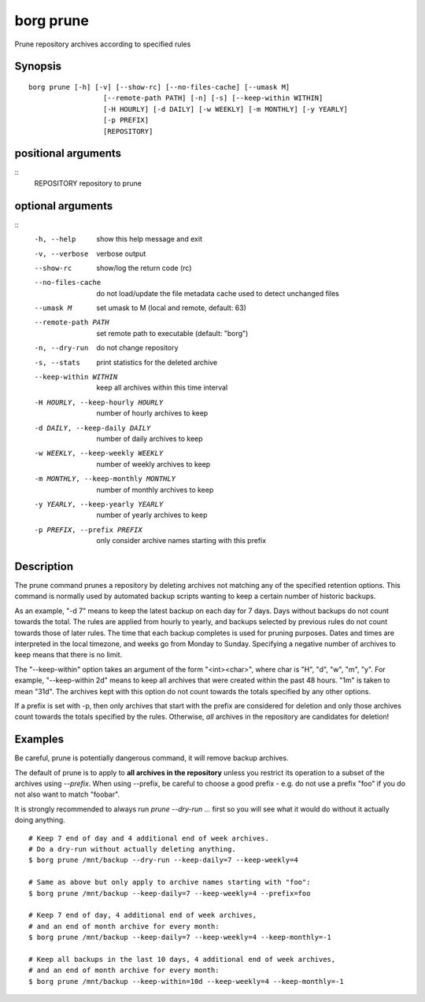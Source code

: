 .. _borg_prune:

borg prune
----------

Prune repository archives according to specified rules

Synopsis
~~~~~~~~

::

    borg prune [-h] [-v] [--show-rc] [--no-files-cache] [--umask M]
                      [--remote-path PATH] [-n] [-s] [--keep-within WITHIN]
                      [-H HOURLY] [-d DAILY] [-w WEEKLY] [-m MONTHLY] [-y YEARLY]
                      [-p PREFIX]
                      [REPOSITORY]
    
positional arguments
~~~~~~~~~~~~~~~~~~~~
::
      REPOSITORY            repository to prune
    
optional arguments
~~~~~~~~~~~~~~~~~~
::
      -h, --help            show this help message and exit
      -v, --verbose         verbose output
      --show-rc             show/log the return code (rc)
      --no-files-cache      do not load/update the file metadata cache used to
                            detect unchanged files
      --umask M             set umask to M (local and remote, default: 63)
      --remote-path PATH    set remote path to executable (default: "borg")
      -n, --dry-run         do not change repository
      -s, --stats           print statistics for the deleted archive
      --keep-within WITHIN  keep all archives within this time interval
      -H HOURLY, --keep-hourly HOURLY
                            number of hourly archives to keep
      -d DAILY, --keep-daily DAILY
                            number of daily archives to keep
      -w WEEKLY, --keep-weekly WEEKLY
                            number of weekly archives to keep
      -m MONTHLY, --keep-monthly MONTHLY
                            number of monthly archives to keep
      -y YEARLY, --keep-yearly YEARLY
                            number of yearly archives to keep
      -p PREFIX, --prefix PREFIX
                            only consider archive names starting with this prefix
    
Description
~~~~~~~~~~~

The prune command prunes a repository by deleting archives not matching
any of the specified retention options. This command is normally used by
automated backup scripts wanting to keep a certain number of historic backups.

As an example, "-d 7" means to keep the latest backup on each day for 7 days.
Days without backups do not count towards the total.
The rules are applied from hourly to yearly, and backups selected by previous
rules do not count towards those of later rules. The time that each backup
completes is used for pruning purposes. Dates and times are interpreted in
the local timezone, and weeks go from Monday to Sunday. Specifying a
negative number of archives to keep means that there is no limit.

The "--keep-within" option takes an argument of the form "<int><char>",
where char is "H", "d", "w", "m", "y". For example, "--keep-within 2d" means
to keep all archives that were created within the past 48 hours.
"1m" is taken to mean "31d". The archives kept with this option do not
count towards the totals specified by any other options.

If a prefix is set with -p, then only archives that start with the prefix are
considered for deletion and only those archives count towards the totals
specified by the rules.
Otherwise, *all* archives in the repository are candidates for deletion!

Examples
~~~~~~~~


Be careful, prune is potentially dangerous command, it will remove backup
archives.

The default of prune is to apply to **all archives in the repository** unless
you restrict its operation to a subset of the archives using `--prefix`.
When using --prefix, be careful to choose a good prefix - e.g. do not use a
prefix "foo" if you do not also want to match "foobar".

It is strongly recommended to always run `prune --dry-run ...` first so you
will see what it would do without it actually doing anything.

::

    # Keep 7 end of day and 4 additional end of week archives.
    # Do a dry-run without actually deleting anything.
    $ borg prune /mnt/backup --dry-run --keep-daily=7 --keep-weekly=4

    # Same as above but only apply to archive names starting with "foo":
    $ borg prune /mnt/backup --keep-daily=7 --keep-weekly=4 --prefix=foo

    # Keep 7 end of day, 4 additional end of week archives,
    # and an end of month archive for every month:
    $ borg prune /mnt/backup --keep-daily=7 --keep-weekly=4 --keep-monthly=-1

    # Keep all backups in the last 10 days, 4 additional end of week archives,
    # and an end of month archive for every month:
    $ borg prune /mnt/backup --keep-within=10d --keep-weekly=4 --keep-monthly=-1
